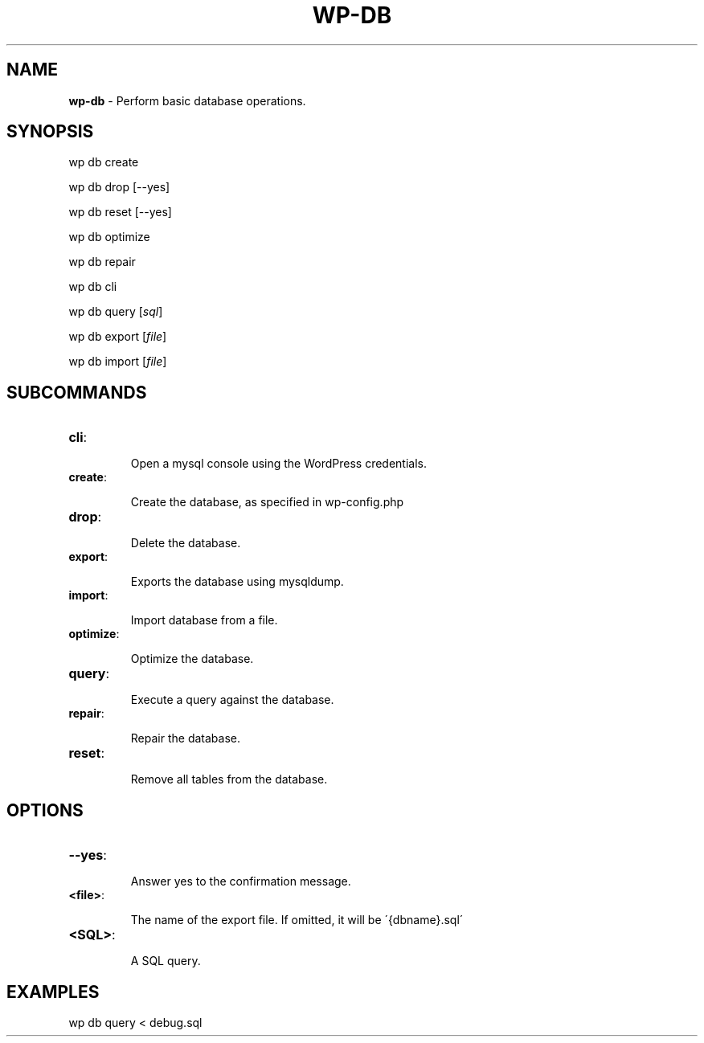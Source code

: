 .\" generated with Ronn/v0.7.3
.\" http://github.com/rtomayko/ronn/tree/0.7.3
.
.TH "WP\-DB" "1" "" "WP-CLI"
.
.SH "NAME"
\fBwp\-db\fR \- Perform basic database operations\.
.
.SH "SYNOPSIS"
wp db create
.
.P
wp db drop [\-\-yes]
.
.P
wp db reset [\-\-yes]
.
.P
wp db optimize
.
.P
wp db repair
.
.P
wp db cli
.
.P
wp db query [\fIsql\fR]
.
.P
wp db export [\fIfile\fR]
.
.P
wp db import [\fIfile\fR]
.
.SH "SUBCOMMANDS"
.
.TP
\fBcli\fR:
.
.IP
Open a mysql console using the WordPress credentials\.
.
.TP
\fBcreate\fR:
.
.IP
Create the database, as specified in wp\-config\.php
.
.TP
\fBdrop\fR:
.
.IP
Delete the database\.
.
.TP
\fBexport\fR:
.
.IP
Exports the database using mysqldump\.
.
.TP
\fBimport\fR:
.
.IP
Import database from a file\.
.
.TP
\fBoptimize\fR:
.
.IP
Optimize the database\.
.
.TP
\fBquery\fR:
.
.IP
Execute a query against the database\.
.
.TP
\fBrepair\fR:
.
.IP
Repair the database\.
.
.TP
\fBreset\fR:
.
.IP
Remove all tables from the database\.
.
.SH "OPTIONS"
.
.TP
\fB\-\-yes\fR:
.
.IP
Answer yes to the confirmation message\.
.
.TP
\fB<file>\fR:
.
.IP
The name of the export file\. If omitted, it will be \'{dbname}\.sql\'
.
.TP
\fB<SQL>\fR:
.
.IP
A SQL query\.
.
.SH "EXAMPLES"
wp db query < debug\.sql
